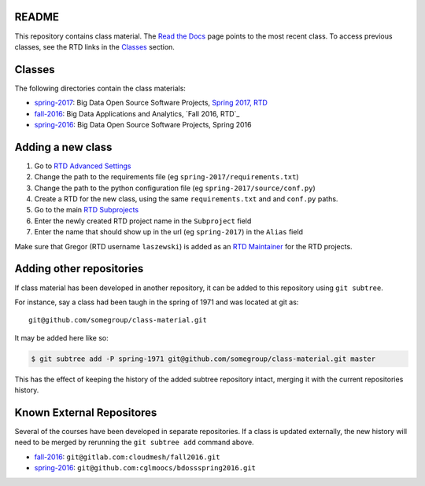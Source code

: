 ========
 README
========

This repository contains class material.
The `Read the Docs`_ page points to the most recent class.
To access previous classes, see the RTD links in the `Classes`_ section.


=========
 Classes
=========

The following directories contain the class materials:

- `spring-2017`_: Big Data Open Source Software Projects, `Spring 2017, RTD`_
- `fall-2016`_: Big Data Applications and Analytics, `Fall 2016, RTD`_
- `spring-2016`_: Big Data Open Source Software Projects, Spring 2016

==========================
 Adding a new class
==========================

#. Go to `RTD Advanced Settings`_
#. Change the path to the requirements file (eg ``spring-2017/requirements.txt``)
#. Change the path to the python configuration file (eg ``spring-2017/source/conf.py``)
#. Create a RTD for the new class, using the same ``requirements.txt`` and and ``conf.py`` paths.
#. Go to the main `RTD Subprojects`_
#. Enter the newly created RTD project name in the ``Subproject`` field
#. Enter the name that should show up in the url (eg ``spring-2017``) in the ``Alias`` field

Make sure that Gregor (RTD username ``laszewski``) is added as an `RTD Maintainer`_ for the RTD projects.

===========================
 Adding other repositories
===========================


If class material has been developed in another repository, it can be
added to this repository using ``git subtree``.

For instance, say a class had been taugh in the spring of 1971 and was
located at git as::

  git@github.com/somegroup/class-material.git

It may be added here like so:

.. code-block:: sh

   $ git subtree add -P spring-1971 git@github.com/somegroup/class-material.git master


This has the effect of keeping the history of the added subtree
repository intact, merging it with the current repositories history.


============================
 Known External Repositores
============================

Several of the courses have been developed in separate
repositories. If a class is updated externally, the new history will
need to be merged by rerunning the ``git subtree add`` command above.

- `fall-2016`_: ``git@gitlab.com:cloudmesh/fall2016.git``
- `spring-2016`_: ``git@github.com:cglmoocs/bdossspring2016.git``



.. ................................................................  links




.. _spring-2017: ./spring-2017
.. _fall-2016: ./fall-2016
.. _spring-2016: ./spring-2016

.. _Spring 2017, RTD: http://cloudmesh-classes.readthedocs.io/projects/spring-2017/en/latest/
.. _Fall 2017, RTD: http://cloudmesh-classes.readthedocs.io/projects/fall-2016/en/latest/

.. _Read the Docs: http://cloudmesh-classes.readthedocs.io/en/latest/
.. _RTD Admin Page: https://readthedocs.org/dashboard/cloudmesh-classes/edit/
.. _RTD Advanced Settings: https://readthedocs.org/dashboard/cloudmesh-classes/advanced/
.. _RTD Subprojects: https://readthedocs.org/dashboard/cloudmesh-classes/subprojects/
.. _RTD Maintainer: https://readthedocs.org/dashboard/cloudmesh-classes/users/
